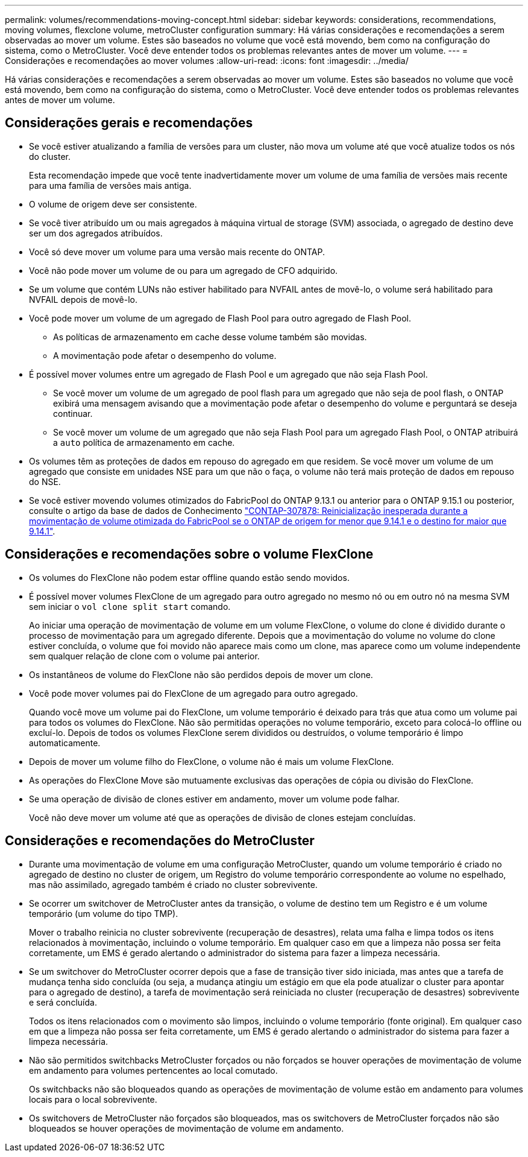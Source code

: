 ---
permalink: volumes/recommendations-moving-concept.html 
sidebar: sidebar 
keywords: considerations, recommendations, moving volumes, flexclone volume, metroCluster configuration 
summary: Há várias considerações e recomendações a serem observadas ao mover um volume. Estes são baseados no volume que você está movendo, bem como na configuração do sistema, como o MetroCluster. Você deve entender todos os problemas relevantes antes de mover um volume. 
---
= Considerações e recomendações ao mover volumes
:allow-uri-read: 
:icons: font
:imagesdir: ../media/


[role="lead"]
Há várias considerações e recomendações a serem observadas ao mover um volume. Estes são baseados no volume que você está movendo, bem como na configuração do sistema, como o MetroCluster. Você deve entender todos os problemas relevantes antes de mover um volume.



== Considerações gerais e recomendações

* Se você estiver atualizando a família de versões para um cluster, não mova um volume até que você atualize todos os nós do cluster.
+
Esta recomendação impede que você tente inadvertidamente mover um volume de uma família de versões mais recente para uma família de versões mais antiga.

* O volume de origem deve ser consistente.
* Se você tiver atribuído um ou mais agregados à máquina virtual de storage (SVM) associada, o agregado de destino deve ser um dos agregados atribuídos.
* Você só deve mover um volume para uma versão mais recente do ONTAP.
* Você não pode mover um volume de ou para um agregado de CFO adquirido.
* Se um volume que contém LUNs não estiver habilitado para NVFAIL antes de movê-lo, o volume será habilitado para NVFAIL depois de movê-lo.
* Você pode mover um volume de um agregado de Flash Pool para outro agregado de Flash Pool.
+
** As políticas de armazenamento em cache desse volume também são movidas.
** A movimentação pode afetar o desempenho do volume.


* É possível mover volumes entre um agregado de Flash Pool e um agregado que não seja Flash Pool.
+
** Se você mover um volume de um agregado de pool flash para um agregado que não seja de pool flash, o ONTAP exibirá uma mensagem avisando que a movimentação pode afetar o desempenho do volume e perguntará se deseja continuar.
** Se você mover um volume de um agregado que não seja Flash Pool para um agregado Flash Pool, o ONTAP atribuirá a `auto` política de armazenamento em cache.


* Os volumes têm as proteções de dados em repouso do agregado em que residem. Se você mover um volume de um agregado que consiste em unidades NSE para um que não o faça, o volume não terá mais proteção de dados em repouso do NSE.
* Se você estiver movendo volumes otimizados do FabricPool do ONTAP 9.13.1 ou anterior para o ONTAP 9.15.1 ou posterior, consulte o artigo da base de dados de Conhecimento link:https://kb.netapp.com/on-prem/ontap/Ontap_OS/FS_Issues/CONTAP-307878["CONTAP-307878: Reinicialização inesperada durante a movimentação de volume otimizada do FabricPool se o ONTAP de origem for menor que 9.14.1 e o destino for maior que 9.14.1"^].




== Considerações e recomendações sobre o volume FlexClone

* Os volumes do FlexClone não podem estar offline quando estão sendo movidos.
* É possível mover volumes FlexClone de um agregado para outro agregado no mesmo nó ou em outro nó na mesma SVM sem iniciar o `vol clone split start` comando.
+
Ao iniciar uma operação de movimentação de volume em um volume FlexClone, o volume do clone é dividido durante o processo de movimentação para um agregado diferente. Depois que a movimentação do volume no volume do clone estiver concluída, o volume que foi movido não aparece mais como um clone, mas aparece como um volume independente sem qualquer relação de clone com o volume pai anterior.

* Os instantâneos de volume do FlexClone não são perdidos depois de mover um clone.
* Você pode mover volumes pai do FlexClone de um agregado para outro agregado.
+
Quando você move um volume pai do FlexClone, um volume temporário é deixado para trás que atua como um volume pai para todos os volumes do FlexClone. Não são permitidas operações no volume temporário, exceto para colocá-lo offline ou excluí-lo. Depois de todos os volumes FlexClone serem divididos ou destruídos, o volume temporário é limpo automaticamente.

* Depois de mover um volume filho do FlexClone, o volume não é mais um volume FlexClone.
* As operações do FlexClone Move são mutuamente exclusivas das operações de cópia ou divisão do FlexClone.
* Se uma operação de divisão de clones estiver em andamento, mover um volume pode falhar.
+
Você não deve mover um volume até que as operações de divisão de clones estejam concluídas.





== Considerações e recomendações do MetroCluster

* Durante uma movimentação de volume em uma configuração MetroCluster, quando um volume temporário é criado no agregado de destino no cluster de origem, um Registro do volume temporário correspondente ao volume no espelhado, mas não assimilado, agregado também é criado no cluster sobrevivente.
* Se ocorrer um switchover de MetroCluster antes da transição, o volume de destino tem um Registro e é um volume temporário (um volume do tipo TMP).
+
Mover o trabalho reinicia no cluster sobrevivente (recuperação de desastres), relata uma falha e limpa todos os itens relacionados à movimentação, incluindo o volume temporário. Em qualquer caso em que a limpeza não possa ser feita corretamente, um EMS é gerado alertando o administrador do sistema para fazer a limpeza necessária.

* Se um switchover do MetroCluster ocorrer depois que a fase de transição tiver sido iniciada, mas antes que a tarefa de mudança tenha sido concluída (ou seja, a mudança atingiu um estágio em que ela pode atualizar o cluster para apontar para o agregado de destino), a tarefa de movimentação será reiniciada no cluster (recuperação de desastres) sobrevivente e será concluída.
+
Todos os itens relacionados com o movimento são limpos, incluindo o volume temporário (fonte original). Em qualquer caso em que a limpeza não possa ser feita corretamente, um EMS é gerado alertando o administrador do sistema para fazer a limpeza necessária.

* Não são permitidos switchbacks MetroCluster forçados ou não forçados se houver operações de movimentação de volume em andamento para volumes pertencentes ao local comutado.
+
Os switchbacks não são bloqueados quando as operações de movimentação de volume estão em andamento para volumes locais para o local sobrevivente.

* Os switchovers de MetroCluster não forçados são bloqueados, mas os switchovers de MetroCluster forçados não são bloqueados se houver operações de movimentação de volume em andamento.

